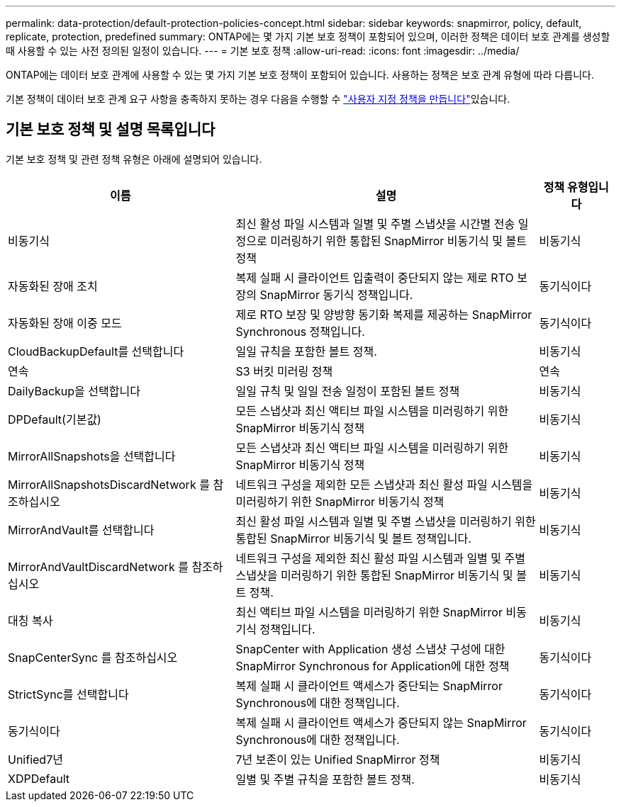 ---
permalink: data-protection/default-protection-policies-concept.html 
sidebar: sidebar 
keywords: snapmirror, policy, default, replicate, protection, predefined 
summary: ONTAP에는 몇 가지 기본 보호 정책이 포함되어 있으며, 이러한 정책은 데이터 보호 관계를 생성할 때 사용할 수 있는 사전 정의된 일정이 있습니다. 
---
= 기본 보호 정책
:allow-uri-read: 
:icons: font
:imagesdir: ../media/


[role="lead"]
ONTAP에는 데이터 보호 관계에 사용할 수 있는 몇 가지 기본 보호 정책이 포함되어 있습니다. 사용하는 정책은 보호 관계 유형에 따라 다릅니다.

기본 정책이 데이터 보호 관계 요구 사항을 충족하지 못하는 경우 다음을 수행할 수 link:create-custom-replication-policy-concept.html["사용자 지정 정책을 만듭니다"]있습니다.



== 기본 보호 정책 및 설명 목록입니다

기본 보호 정책 및 관련 정책 유형은 아래에 설명되어 있습니다.

[cols="3,4,1"]
|===
| 이름 | 설명 | 정책 유형입니다 


| 비동기식 | 최신 활성 파일 시스템과 일별 및 주별 스냅샷을 시간별 전송 일정으로 미러링하기 위한 통합된 SnapMirror 비동기식 및 볼트 정책 | 비동기식 


| 자동화된 장애 조치 | 복제 실패 시 클라이언트 입출력이 중단되지 않는 제로 RTO 보장의 SnapMirror 동기식 정책입니다. | 동기식이다 


| 자동화된 장애 이중 모드 | 제로 RTO 보장 및 양방향 동기화 복제를 제공하는 SnapMirror Synchronous 정책입니다. | 동기식이다 


| CloudBackupDefault를 선택합니다 | 일일 규칙을 포함한 볼트 정책. | 비동기식 


| 연속 | S3 버킷 미러링 정책 | 연속 


| DailyBackup을 선택합니다 | 일일 규칙 및 일일 전송 일정이 포함된 볼트 정책 | 비동기식 


| DPDefault(기본값) | 모든 스냅샷과 최신 액티브 파일 시스템을 미러링하기 위한 SnapMirror 비동기식 정책 | 비동기식 


| MirrorAllSnapshots을 선택합니다 | 모든 스냅샷과 최신 액티브 파일 시스템을 미러링하기 위한 SnapMirror 비동기식 정책 | 비동기식 


| MirrorAllSnapshotsDiscardNetwork 를 참조하십시오 | 네트워크 구성을 제외한 모든 스냅샷과 최신 활성 파일 시스템을 미러링하기 위한 SnapMirror 비동기식 정책 | 비동기식 


| MirrorAndVault를 선택합니다 | 최신 활성 파일 시스템과 일별 및 주별 스냅샷을 미러링하기 위한 통합된 SnapMirror 비동기식 및 볼트 정책입니다. | 비동기식 


| MirrorAndVaultDiscardNetwork 를 참조하십시오 | 네트워크 구성을 제외한 최신 활성 파일 시스템과 일별 및 주별 스냅샷을 미러링하기 위한 통합된 SnapMirror 비동기식 및 볼트 정책. | 비동기식 


| 대칭 복사 | 최신 액티브 파일 시스템을 미러링하기 위한 SnapMirror 비동기식 정책입니다. | 비동기식 


| SnapCenterSync 를 참조하십시오 | SnapCenter with Application 생성 스냅샷 구성에 대한 SnapMirror Synchronous for Application에 대한 정책 | 동기식이다 


| StrictSync를 선택합니다 | 복제 실패 시 클라이언트 액세스가 중단되는 SnapMirror Synchronous에 대한 정책입니다. | 동기식이다 


| 동기식이다 | 복제 실패 시 클라이언트 액세스가 중단되지 않는 SnapMirror Synchronous에 대한 정책입니다. | 동기식이다 


| Unified7년 | 7년 보존이 있는 Unified SnapMirror 정책 | 비동기식 


| XDPDefault | 일별 및 주별 규칙을 포함한 볼트 정책. | 비동기식 
|===